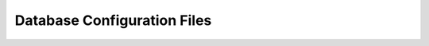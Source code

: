 ================================================================================
                          Database Configuration Files
================================================================================

.. Defining the Database Schema
.. ============================

.. jsonschema:: extras/schemas/schema.schema.json
   :auto_target: true
   :auto_reference: true
   :lift_definitions: true
   :lift_description: true

.. Defining the Concepts Managed by the Chatbot
.. ============================================

.. jsonschema:: extras/schemas/concept.schema.json
   :auto_target: true
   :auto_reference: true
   :lift_definitions: true
   :lift_description: true

.. Defining What Fields Are Shown and How
.. ======================================

.. jsonschema:: extras/schemas/view.schema.json
   :auto_target: true
   :auto_reference: true
   :lift_definitions: true
   :lift_description: true

